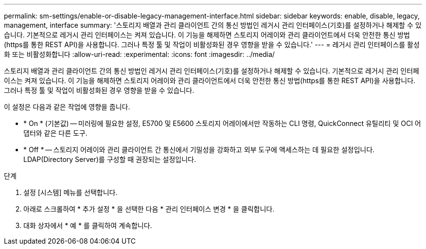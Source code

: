 ---
permalink: sm-settings/enable-or-disable-legacy-management-interface.html 
sidebar: sidebar 
keywords: enable, disable, legacy, management, interface 
summary: '스토리지 배열과 관리 클라이언트 간의 통신 방법인 레거시 관리 인터페이스(기호)를 설정하거나 해제할 수 있습니다. 기본적으로 레거시 관리 인터페이스는 켜져 있습니다. 이 기능을 해제하면 스토리지 어레이와 관리 클라이언트에서 더욱 안전한 통신 방법(https를 통한 REST API)을 사용합니다. 그러나 특정 툴 및 작업이 비활성화된 경우 영향을 받을 수 있습니다.' 
---
= 레거시 관리 인터페이스를 활성화 또는 비활성화합니다
:allow-uri-read: 
:experimental: 
:icons: font
:imagesdir: ../media/


[role="lead"]
스토리지 배열과 관리 클라이언트 간의 통신 방법인 레거시 관리 인터페이스(기호)를 설정하거나 해제할 수 있습니다. 기본적으로 레거시 관리 인터페이스는 켜져 있습니다. 이 기능을 해제하면 스토리지 어레이와 관리 클라이언트에서 더욱 안전한 통신 방법(https를 통한 REST API)을 사용합니다. 그러나 특정 툴 및 작업이 비활성화된 경우 영향을 받을 수 있습니다.

이 설정은 다음과 같은 작업에 영향을 줍니다.

* * On * (기본값) -- 미러링에 필요한 설정, E5700 및 E5600 스토리지 어레이에서만 작동하는 CLI 명령, QuickConnect 유틸리티 및 OCI 어댑터와 같은 다른 도구.
* * Off * -- 스토리지 어레이와 관리 클라이언트 간 통신에서 기밀성을 강화하고 외부 도구에 액세스하는 데 필요한 설정입니다. LDAP(Directory Server)를 구성할 때 권장되는 설정입니다.


.단계
. 설정 [시스템] 메뉴를 선택합니다.
. 아래로 스크롤하여 * 추가 설정 * 을 선택한 다음 * 관리 인터페이스 변경 * 을 클릭합니다.
. 대화 상자에서 * 예 * 를 클릭하여 계속합니다.

